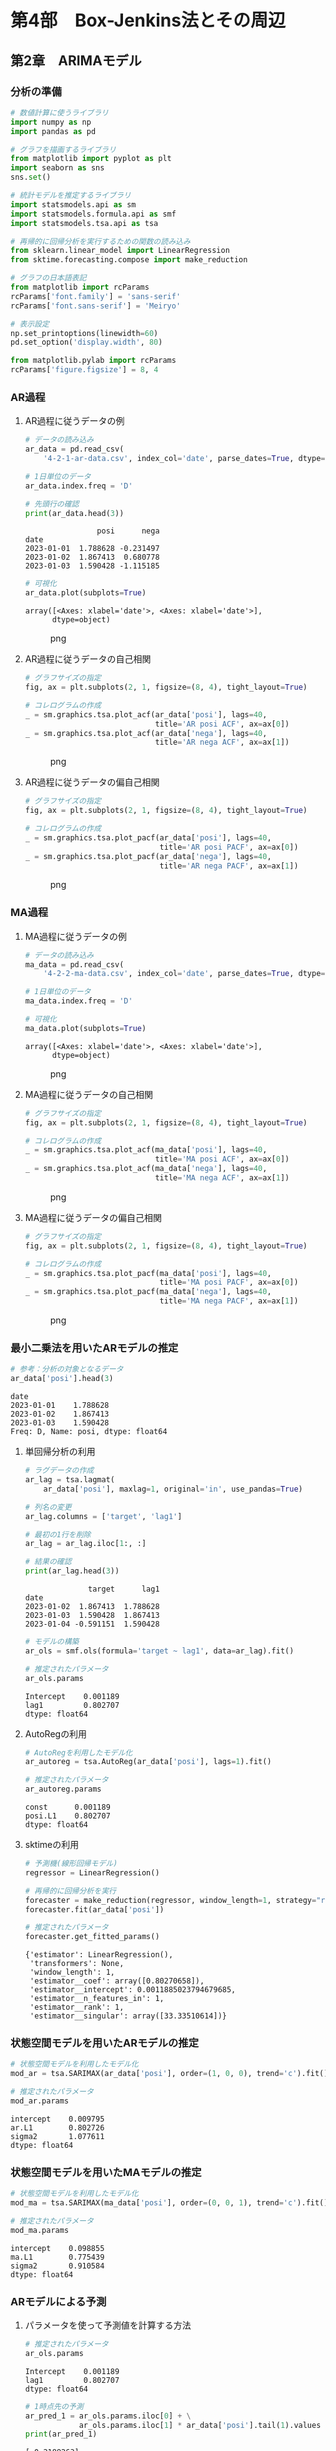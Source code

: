 * 第4部　Box-Jenkins法とその周辺
:PROPERTIES:
:CUSTOM_ID: 第4部-box-jenkins法とその周辺
:END:
** 第2章　ARIMAモデル
:PROPERTIES:
:CUSTOM_ID: 第2章-arimaモデル
:END:
*** 分析の準備
:PROPERTIES:
:CUSTOM_ID: 分析の準備
:END:
#+begin_src python
# 数値計算に使うライブラリ
import numpy as np
import pandas as pd

# グラフを描画するライブラリ
from matplotlib import pyplot as plt
import seaborn as sns
sns.set()

# 統計モデルを推定するライブラリ
import statsmodels.api as sm
import statsmodels.formula.api as smf
import statsmodels.tsa.api as tsa

# 再帰的に回帰分析を実行するための関数の読み込み
from sklearn.linear_model import LinearRegression
from sktime.forecasting.compose import make_reduction

# グラフの日本語表記
from matplotlib import rcParams
rcParams['font.family'] = 'sans-serif'
rcParams['font.sans-serif'] = 'Meiryo'
#+end_src

#+begin_src python
# 表示設定
np.set_printoptions(linewidth=60)
pd.set_option('display.width', 80)

from matplotlib.pylab import rcParams
rcParams['figure.figsize'] = 8, 4
#+end_src

*** AR過程
:PROPERTIES:
:CUSTOM_ID: ar過程
:END:
**** AR過程に従うデータの例
:PROPERTIES:
:CUSTOM_ID: ar過程に従うデータの例
:END:
#+begin_src python
# データの読み込み
ar_data = pd.read_csv(
    '4-2-1-ar-data.csv', index_col='date', parse_dates=True, dtype='float')

# 1日単位のデータ
ar_data.index.freq = 'D'

# 先頭行の確認
print(ar_data.head(3))
#+end_src

#+begin_example
                posi      nega
date                          
2023-01-01  1.788628 -0.231497
2023-01-02  1.867413  0.680778
2023-01-03  1.590428 -1.115185
#+end_example

#+begin_src python
# 可視化
ar_data.plot(subplots=True)
#+end_src

#+begin_example
array([<Axes: xlabel='date'>, <Axes: xlabel='date'>],
      dtype=object)
#+end_example

#+caption: png
[[file:4-2-ARIMA%E3%83%A2%E3%83%87%E3%83%AB_files/4-2-ARIMA%E3%83%A2%E3%83%87%E3%83%AB_7_1.png]]

**** AR過程に従うデータの自己相関
:PROPERTIES:
:CUSTOM_ID: ar過程に従うデータの自己相関
:END:
#+begin_src python
# グラフサイズの指定
fig, ax = plt.subplots(2, 1, figsize=(8, 4), tight_layout=True)

# コレログラムの作成
_ = sm.graphics.tsa.plot_acf(ar_data['posi'], lags=40, 
                             title='AR posi ACF', ax=ax[0])
_ = sm.graphics.tsa.plot_acf(ar_data['nega'], lags=40, 
                             title='AR nega ACF', ax=ax[1])
#+end_src

#+caption: png
[[file:4-2-ARIMA%E3%83%A2%E3%83%87%E3%83%AB_files/4-2-ARIMA%E3%83%A2%E3%83%87%E3%83%AB_9_0.png]]

**** AR過程に従うデータの偏自己相関
:PROPERTIES:
:CUSTOM_ID: ar過程に従うデータの偏自己相関
:END:
#+begin_src python
# グラフサイズの指定
fig, ax = plt.subplots(2, 1, figsize=(8, 4), tight_layout=True)

# コレログラムの作成
_ = sm.graphics.tsa.plot_pacf(ar_data['posi'], lags=40, 
                              title='AR posi PACF', ax=ax[0])
_ = sm.graphics.tsa.plot_pacf(ar_data['nega'], lags=40, 
                              title='AR nega PACF', ax=ax[1])
#+end_src

#+caption: png
[[file:4-2-ARIMA%E3%83%A2%E3%83%87%E3%83%AB_files/4-2-ARIMA%E3%83%A2%E3%83%87%E3%83%AB_11_0.png]]

*** MA過程
:PROPERTIES:
:CUSTOM_ID: ma過程
:END:
**** MA過程に従うデータの例
:PROPERTIES:
:CUSTOM_ID: ma過程に従うデータの例
:END:
#+begin_src python
# データの読み込み
ma_data = pd.read_csv(
    '4-2-2-ma-data.csv', index_col='date', parse_dates=True, dtype='float')

# 1日単位のデータ
ma_data.index.freq = 'D'

# 可視化
ma_data.plot(subplots=True)
#+end_src

#+begin_example
array([<Axes: xlabel='date'>, <Axes: xlabel='date'>],
      dtype=object)
#+end_example

#+caption: png
[[file:4-2-ARIMA%E3%83%A2%E3%83%87%E3%83%AB_files/4-2-ARIMA%E3%83%A2%E3%83%87%E3%83%AB_14_1.png]]

**** MA過程に従うデータの自己相関
:PROPERTIES:
:CUSTOM_ID: ma過程に従うデータの自己相関
:END:
#+begin_src python
# グラフサイズの指定
fig, ax = plt.subplots(2, 1, figsize=(8, 4), tight_layout=True)

# コレログラムの作成
_ = sm.graphics.tsa.plot_acf(ma_data['posi'], lags=40, 
                             title='MA posi ACF', ax=ax[0])
_ = sm.graphics.tsa.plot_acf(ma_data['nega'], lags=40, 
                             title='MA nega ACF', ax=ax[1])
#+end_src

#+caption: png
[[file:4-2-ARIMA%E3%83%A2%E3%83%87%E3%83%AB_files/4-2-ARIMA%E3%83%A2%E3%83%87%E3%83%AB_16_0.png]]

**** MA過程に従うデータの偏自己相関
:PROPERTIES:
:CUSTOM_ID: ma過程に従うデータの偏自己相関
:END:
#+begin_src python
# グラフサイズの指定
fig, ax = plt.subplots(2, 1, figsize=(8, 4), tight_layout=True)

# コレログラムの作成
_ = sm.graphics.tsa.plot_pacf(ma_data['posi'], lags=40, 
                              title='MA posi PACF', ax=ax[0])
_ = sm.graphics.tsa.plot_pacf(ma_data['nega'], lags=40, 
                              title='MA nega PACF', ax=ax[1])
#+end_src

#+caption: png
[[file:4-2-ARIMA%E3%83%A2%E3%83%87%E3%83%AB_files/4-2-ARIMA%E3%83%A2%E3%83%87%E3%83%AB_18_0.png]]

*** 最小二乗法を用いたARモデルの推定
:PROPERTIES:
:CUSTOM_ID: 最小二乗法を用いたarモデルの推定
:END:
#+begin_src python
# 参考：分析の対象となるデータ
ar_data['posi'].head(3)
#+end_src

#+begin_example
date
2023-01-01    1.788628
2023-01-02    1.867413
2023-01-03    1.590428
Freq: D, Name: posi, dtype: float64
#+end_example

**** 単回帰分析の利用
:PROPERTIES:
:CUSTOM_ID: 単回帰分析の利用
:END:
#+begin_src python
# ラグデータの作成
ar_lag = tsa.lagmat(
    ar_data['posi'], maxlag=1, original='in', use_pandas=True)

# 列名の変更
ar_lag.columns = ['target', 'lag1']

# 最初の1行を削除
ar_lag = ar_lag.iloc[1:, :]

# 結果の確認
print(ar_lag.head(3))
#+end_src

#+begin_example
              target      lag1
date                          
2023-01-02  1.867413  1.788628
2023-01-03  1.590428  1.867413
2023-01-04 -0.591151  1.590428
#+end_example

#+begin_src python
# モデルの構築
ar_ols = smf.ols(formula='target ~ lag1', data=ar_lag).fit()

# 推定されたパラメータ
ar_ols.params
#+end_src

#+begin_example
Intercept    0.001189
lag1         0.802707
dtype: float64
#+end_example

**** AutoRegの利用
:PROPERTIES:
:CUSTOM_ID: autoregの利用
:END:
#+begin_src python
# AutoRegを利用したモデル化
ar_autoreg = tsa.AutoReg(ar_data['posi'], lags=1).fit()

# 推定されたパラメータ
ar_autoreg.params
#+end_src

#+begin_example
const      0.001189
posi.L1    0.802707
dtype: float64
#+end_example

**** sktimeの利用
:PROPERTIES:
:CUSTOM_ID: sktimeの利用
:END:
#+begin_src python
# 予測機(線形回帰モデル)
regressor = LinearRegression()

# 再帰的に回帰分析を実行
forecaster = make_reduction(regressor, window_length=1, strategy="recursive")
forecaster.fit(ar_data['posi'])

# 推定されたパラメータ
forecaster.get_fitted_params()
#+end_src

#+begin_example
{'estimator': LinearRegression(),
 'transformers': None,
 'window_length': 1,
 'estimator__coef': array([0.80270658]),
 'estimator__intercept': 0.0011885023794679685,
 'estimator__n_features_in': 1,
 'estimator__rank': 1,
 'estimator__singular': array([33.33510614])}
#+end_example

*** 状態空間モデルを用いたARモデルの推定
:PROPERTIES:
:CUSTOM_ID: 状態空間モデルを用いたarモデルの推定
:END:
#+begin_src python
# 状態空間モデルを利用したモデル化
mod_ar = tsa.SARIMAX(ar_data['posi'], order=(1, 0, 0), trend='c').fit()

# 推定されたパラメータ
mod_ar.params
#+end_src

#+begin_example
intercept    0.009795
ar.L1        0.802726
sigma2       1.077611
dtype: float64
#+end_example

*** 状態空間モデルを用いたMAモデルの推定
:PROPERTIES:
:CUSTOM_ID: 状態空間モデルを用いたmaモデルの推定
:END:
#+begin_src python
# 状態空間モデルを利用したモデル化
mod_ma = tsa.SARIMAX(ma_data['posi'], order=(0, 0, 1), trend='c').fit()

# 推定されたパラメータ
mod_ma.params
#+end_src

#+begin_example
intercept    0.098855
ma.L1        0.775439
sigma2       0.910584
dtype: float64
#+end_example

*** ARモデルによる予測
:PROPERTIES:
:CUSTOM_ID: arモデルによる予測
:END:
**** パラメータを使って予測値を計算する方法
:PROPERTIES:
:CUSTOM_ID: パラメータを使って予測値を計算する方法
:END:
#+begin_src python
# 推定されたパラメータ
ar_ols.params
#+end_src

#+begin_example
Intercept    0.001189
lag1         0.802707
dtype: float64
#+end_example

#+begin_src python
# 1時点先の予測
ar_pred_1 = ar_ols.params.iloc[0] + \
            ar_ols.params.iloc[1] * ar_data['posi'].tail(1).values
print(ar_pred_1)
#+end_src

#+begin_example
[-0.2189263]
#+end_example

#+begin_src python
# 2時点先以降の予測
ar_pred_2 = ar_ols.params.iloc[0] + ar_ols.params.iloc[1] * ar_pred_1
ar_pred_3 = ar_ols.params.iloc[0] + ar_ols.params.iloc[1] * ar_pred_2

print(ar_pred_2)
print(ar_pred_3)
#+end_src

#+begin_example
[-0.17454508]
[-0.13891998]
#+end_example

**** statsmodelsにより推定されたモデルの予測
:PROPERTIES:
:CUSTOM_ID: statsmodelsにより推定されたモデルの予測
:END:
#+begin_src python
# AutoRegの結果を利用した予測
ar_autoreg.forecast(3)
#+end_src

#+begin_example
2024-01-01   -0.218926
2024-01-02   -0.174545
2024-01-03   -0.138920
Freq: D, dtype: float64
#+end_example

**** sktimeにより推定されたモデルの予測
:PROPERTIES:
:CUSTOM_ID: sktimeにより推定されたモデルの予測
:END:
#+begin_src python
# sktimeによる予測
forecaster.predict(fh=np.arange(1, 4))
#+end_src

#+begin_example
2024-01-01   -0.218926
2024-01-02   -0.174545
2024-01-03   -0.138920
Freq: D, Name: posi, dtype: float64
#+end_example

**** 長期予測
:PROPERTIES:
:CUSTOM_ID: 長期予測
:END:
#+begin_src python
# グラフサイズの指定
fig, ax = plt.subplots(figsize=(8, 2), tight_layout=True)

# 原系列の折れ線グラフ
ax.plot(ar_data['posi'], label='原系列')

# 予測値の折れ線グラフ
ax.plot(ar_autoreg.forecast(50), label='予測値')

# 凡例
ax.legend()
#+end_src

#+begin_example
<matplotlib.legend.Legend at 0x1a031a79760>
#+end_example

#+caption: png
[[file:4-2-ARIMA%E3%83%A2%E3%83%87%E3%83%AB_files/4-2-ARIMA%E3%83%A2%E3%83%87%E3%83%AB_42_1.png]]

*** MAモデルによる予測
:PROPERTIES:
:CUSTOM_ID: maモデルによる予測
:END:
**** パラメータを使って予測値を計算する方法
:PROPERTIES:
:CUSTOM_ID: パラメータを使って予測値を計算する方法-1
:END:
#+begin_src python
# 推定されたパラメータ
mod_ma.params
#+end_src

#+begin_example
intercept    0.098855
ma.L1        0.775439
sigma2       0.910584
dtype: float64
#+end_example

#+begin_src python
# 最終日の残差
ma_data['posi'].tail(1) - mod_ma.fittedvalues.tail(1)
#+end_src

#+begin_example
date
2023-12-31   -0.229561
Freq: D, dtype: float64
#+end_example

#+begin_src python
# 最終日の残差
mod_ma.resid.tail(1)
#+end_src

#+begin_example
date
2023-12-31   -0.229561
Freq: D, dtype: float64
#+end_example

#+begin_src python
# 翌日の予測値
mod_ma.params.iloc[0] + mod_ma.params.iloc[1] * mod_ma.resid.tail(1).values
#+end_src

#+begin_example
array([-0.079155])
#+end_example

**** statsmodelsにより推定されたモデルの予測
:PROPERTIES:
:CUSTOM_ID: statsmodelsにより推定されたモデルの予測-1
:END:
#+begin_src python
mod_ma.forecast(3)
#+end_src

#+begin_example
2024-01-01   -0.079155
2024-01-02    0.098855
2024-01-03    0.098855
Freq: D, Name: predicted_mean, dtype: float64
#+end_example

*** ARIMA過程
:PROPERTIES:
:CUSTOM_ID: arima過程
:END:
**** ARIMA過程に従うデータの例
:PROPERTIES:
:CUSTOM_ID: arima過程に従うデータの例
:END:
#+begin_src python
# データの読み込み
arima_data = pd.read_csv(
    '4-2-3-arima-data.csv', index_col='date', parse_dates=True, dtype='float')

# 1日単位のデータ
arima_data.index.freq = 'D'

# 可視化
arima_data.plot()
#+end_src

#+begin_example
<Axes: xlabel='date'>
#+end_example

#+caption: png
[[file:4-2-ARIMA%E3%83%A2%E3%83%87%E3%83%AB_files/4-2-ARIMA%E3%83%A2%E3%83%87%E3%83%AB_53_1.png]]

**** ARIMA過程に従うデータの自己相関・偏自己相関
:PROPERTIES:
:CUSTOM_ID: arima過程に従うデータの自己相関偏自己相関
:END:
#+begin_src python
# グラフサイズの指定
fig, ax = plt.subplots(2, 1, figsize=(8, 4), tight_layout=True)

# コレログラムの作成
_ = sm.graphics.tsa.plot_acf(arima_data, lags=40, 
                             title='ARIMA ACF', ax=ax[0])
_ = sm.graphics.tsa.plot_pacf(arima_data, lags=40, 
                              title='ARIMA PACF', ax=ax[1])
#+end_src

#+caption: png
[[file:4-2-ARIMA%E3%83%A2%E3%83%87%E3%83%AB_files/4-2-ARIMA%E3%83%A2%E3%83%87%E3%83%AB_55_0.png]]

**** 差分系列に対する自己相関・偏自己相関
:PROPERTIES:
:CUSTOM_ID: 差分系列に対する自己相関偏自己相関
:END:
#+begin_src python
# 差分をとり、欠測値を排除する
arma_data = arima_data.diff().iloc[1:, :]

# グラフサイズの指定
fig, ax = plt.subplots(2, 1, figsize=(8, 4), tight_layout=True)

# コレログラムの作成
_ = sm.graphics.tsa.plot_acf(arma_data, lags=40, 
                             title='ARMA ACF', ax=ax[0])
_ = sm.graphics.tsa.plot_pacf(arma_data, lags=40, 
                              title='ARMA PACF', ax=ax[1])
#+end_src

#+caption: png
[[file:4-2-ARIMA%E3%83%A2%E3%83%87%E3%83%AB_files/4-2-ARIMA%E3%83%A2%E3%83%87%E3%83%AB_57_0.png]]

*** ARIMAモデルの推定と予測
:PROPERTIES:
:CUSTOM_ID: arimaモデルの推定と予測
:END:
**** ARIMAモデルの推定
:PROPERTIES:
:CUSTOM_ID: arimaモデルの推定
:END:
#+begin_src python
# 状態空間モデルを利用したモデル化
mod_arima = tsa.SARIMAX(arima_data, order=(1, 1, 1), trend='c').fit()

# 推定されたパラメータ
mod_arima.params
#+end_src

#+begin_example
intercept    0.110056
ar.L1        0.772905
ma.L1        0.788230
sigma2       0.905733
dtype: float64
#+end_example

**** ARIMAモデルによる予測
:PROPERTIES:
:CUSTOM_ID: arimaモデルによる予測
:END:
#+begin_src python
# グラフサイズの指定
fig, ax = plt.subplots(figsize=(8, 4))

# 原系列の折れ線グラフ
ax.plot(arima_data, label='原系列')

# 予測値の折れ線グラフ
ax.plot(mod_arima.forecast(50), label='予測値')

# 凡例
ax.legend()
#+end_src

#+begin_example
<matplotlib.legend.Legend at 0x1a033074c80>
#+end_example

#+caption: png
[[file:4-2-ARIMA%E3%83%A2%E3%83%87%E3%83%AB_files/4-2-ARIMA%E3%83%A2%E3%83%87%E3%83%AB_62_1.png]]
